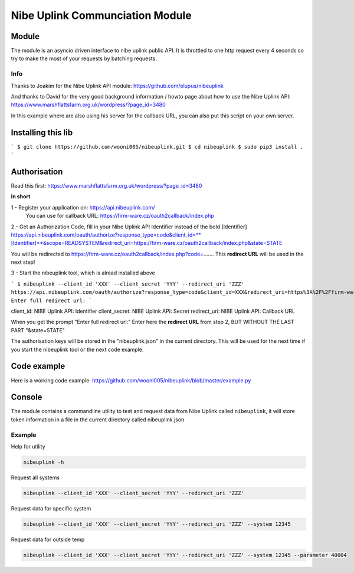 ********************************
Nibe Uplink Communciation Module
********************************


Module
======


The module is an asyncio driven interface to nibe uplink public API. It is throttled to one http request every 4 seconds so
try to make the most of your requests by batching requests.

Info
____
Thanks to Joakim for the Nibe Uplink API module: https://github.com/elupus/nibeuplink

And thanks to David for the very good background information / howto page about how to use the Nibe Uplink API: 
https://www.marshflattsfarm.org.uk/wordpress/?page_id=3480

In this example where are also using his server for the callback URL, you can also put this script on your own server.

Installing this lib
===================

```
$ git clone https://github.com/wooni005/nibeuplink.git
$ cd nibeuplink
$ sudo pip3 install .
```

Authorisation
=============

Read this first: https://www.marshflattsfarm.org.uk/wordpress/?page_id=3480

**In short**

1 - Register your application on: https://api.nibeuplink.com/
    You can use for callback URL: https://firm-ware.cz/oauth2callback/index.php

2 - Get an Authorization Code, fill in your Nibe Uplink API Identifier instead of the bold [Identifier]
https://api.nibeuplink.com/oauth/authorize?response_type=code&client_id=**[Identifier]**&scope=READSYSTEM&redirect_uri=https://firm-ware.cz/oauth2callback/index.php&state=STATE

You will be redirected to https://firm-ware.cz/oauth2callback/index.php?code=.......
This **redirect URL** will be used in the next step!

3 - Start the nibeuplink tool, which is alread installed above

```
$ nibeuplink --client_id 'XXX' --client_secret 'YYY' --redirect_uri 'ZZZ'
https://api.nibeuplink.com/oauth/authorize?response_type=code&client_id=XXX&redirect_uri=https%3A%2F%2Ffirm-ware.cz%2Foauth2callback%2Findex.php&scope=READSYSTEM&state=38bd51b4aedb446c9090b80bbdbbcbf0
Enter full redirect url: 
```

client_id:     NIBE Uplink API: Identifier
client_secret: NIBE Uplink API: Secret
redirect_uri:  NIBE Uplink API: Callback URL

When you get the prompt "Enter full redirect url:"
Enter here the **redirect URL** from step 2, BUT WITHOUT THE LAST PART "&state=STATE"

The authorisation keys will be stored in the "nibeuplink.json" in the current directory. This will be used for the next time if you start the nibeuplink tool or the next code example.

Code example
============

Here is a working code example: https://github.com/wooni005/nibeuplink/blob/master/example.py



Console
=======

The module contains a commandline utility to test and request data from Nibe Uplink called ``nibeuplink``, it will store token information in a file in the current directory called nibeuplink.json

Example
_______

Help for utility

.. code-block:: bash

    nibeuplink -h

Request all systems

.. code-block:: bash

    nibeuplink --client_id 'XXX' --client_secret 'YYY' --redirect_uri 'ZZZ'


Request data for specific system

.. code-block:: bash

    nibeuplink --client_id 'XXX' --client_secret 'YYY' --redirect_uri 'ZZZ' --system 12345

Request data for outside temp

.. code-block:: bash

    nibeuplink --client_id 'XXX' --client_secret 'YYY' --redirect_uri 'ZZZ' --system 12345 --parameter 40004
